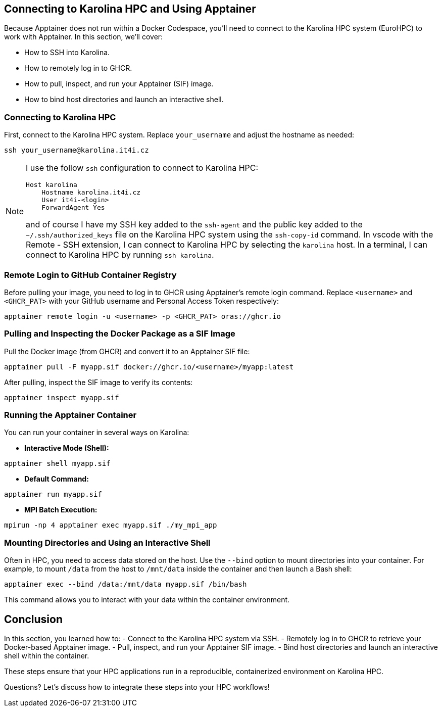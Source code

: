== Connecting to Karolina HPC and Using Apptainer

Because Apptainer does not run within a Docker Codespace, you'll need to connect to the Karolina HPC system (EuroHPC) to work with Apptainer. 
In this section, we'll cover:

- How to SSH into Karolina.
- How to remotely log in to GHCR.
- How to pull, inspect, and run your Apptainer (SIF) image.
- How to bind host directories and launch an interactive shell.

=== Connecting to Karolina HPC

First, connect to the Karolina HPC system. Replace `your_username` and adjust the hostname as needed:

[source,shell]
----
ssh your_username@karolina.it4i.cz
----

[NOTE]
====
I use the follow `ssh` configuration to connect to Karolina HPC:
[source,sh]
----
Host karolina
    Hostname karolina.it4i.cz
    User it4i-<login>
    ForwardAgent Yes
----
and of course I have my SSH key added to the `ssh-agent` and the public key added to the `~/.ssh/authorized_keys` file on the Karolina HPC system using the `ssh-copy-id` command. 
In vscode with the Remote - SSH extension, I can connect to Karolina HPC by selecting the `karolina` host.
In a terminal, I can connect to Karolina HPC by running `ssh karolina`.
====
=== Remote Login to GitHub Container Registry

Before pulling your image, you need to log in to GHCR using Apptainer’s remote login command. 
Replace `<username>` and `<GHCR_PAT>` with your GitHub username and Personal Access Token respectively:

[source,shell]
----
apptainer remote login -u <username> -p <GHCR_PAT> oras://ghcr.io
----

=== Pulling and Inspecting the Docker Package as a SIF Image

Pull the Docker image (from GHCR) and convert it to an Apptainer SIF file:

[source,shell]
----
apptainer pull -F myapp.sif docker://ghcr.io/<username>/myapp:latest
----

After pulling, inspect the SIF image to verify its contents:

[source,shell]
----
apptainer inspect myapp.sif
----

=== Running the Apptainer Container

You can run your container in several ways on Karolina:

* **Interactive Mode (Shell):**

[source,shell]
----
apptainer shell myapp.sif
----

* **Default Command:**

[source,shell]
----
apptainer run myapp.sif
----

* **MPI Batch Execution:**

[source,shell]
----
mpirun -np 4 apptainer exec myapp.sif ./my_mpi_app
----

=== Mounting Directories and Using an Interactive Shell

Often in HPC, you need to access data stored on the host. 
Use the `--bind` option to mount directories into your container. 
For example, to mount `/data` from the host to `/mnt/data` inside the container and then launch a Bash shell:

[source,shell]
----
apptainer exec --bind /data:/mnt/data myapp.sif /bin/bash
----

This command allows you to interact with your data within the container environment.

== Conclusion

In this section, you learned how to:
- Connect to the Karolina HPC system via SSH.
- Remotely log in to GHCR to retrieve your Docker-based Apptainer image.
- Pull, inspect, and run your Apptainer SIF image.
- Bind host directories and launch an interactive shell within the container.

These steps ensure that your HPC applications run in a reproducible, containerized environment on Karolina HPC. 

[.center]
Questions? Let's discuss how to integrate these steps into your HPC workflows!